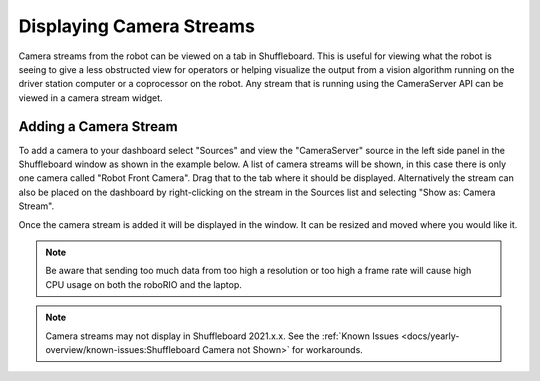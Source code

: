 Displaying Camera Streams
=========================

Camera streams from the robot can be viewed on a tab in Shuffleboard. This is useful for viewing what the robot is seeing to give a less obstructed view for operators or helping visualize the output from a vision algorithm running on the driver station computer or a coprocessor on the robot. Any stream that is running using the CameraServer API can be viewed in a camera stream widget.

Adding a Camera Stream
----------------------

To add a camera to your dashboard select "Sources" and view the "CameraServer" source in the left side panel in the Shuffleboard window as shown in the example below. A list of camera streams will be shown, in this case there is only one camera called "Robot Front Camera". Drag that to the tab where it should be displayed. Alternatively the stream can also be placed on the dashboard by right-clicking on the stream in the Sources list and selecting "Show as: Camera Stream".

.. image:: images/shuffleboard-displaying-camera/camera-stream.png
   :alt: Right clicking the camera and choosing "Show as: Camera Stream" is another way of adding the camera widget.

Once the camera stream is added it will be displayed in the window. It can be resized and moved where you would like it.

.. note:: Be aware that sending too much data from too high a resolution or too high a frame rate will cause high CPU usage on both the roboRIO and the laptop.

.. image:: images/shuffleboard-displaying-camera/front-camera.png
   :alt: A camera image of the robot's front camera.

.. note:: Camera streams may not display in Shuffleboard 2021.x.x. See the :ref:`Known Issues <docs/yearly-overview/known-issues:Shuffleboard Camera not Shown>` for workarounds.
